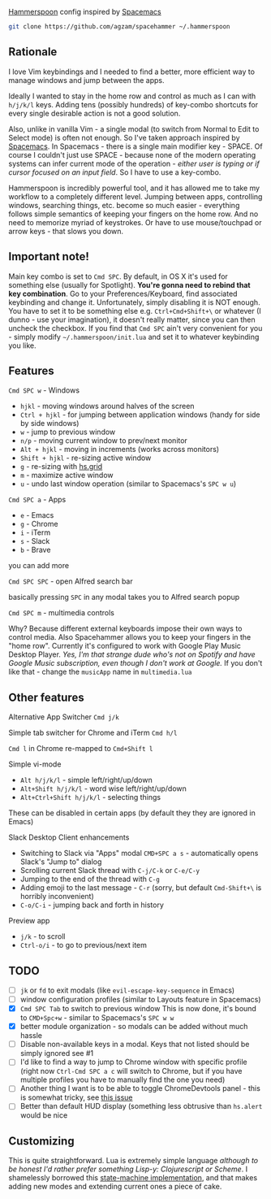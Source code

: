 [[http://www.hammerspoon.org/][Hammerspoon]] config inspired by [[http://spacemacs.org/][Spacemacs]]

#+BEGIN_SRC bash
git clone https://github.com/agzam/spacehammer ~/.hammerspoon
#+END_SRC

** Rationale
   I love Vim keybindings and I needed to find a better, more efficient way to manage windows and jump between the apps.

   Ideally I wanted to stay in the home row and control as much as I can with =h/j/k/l= keys. Adding tens (possibly hundreds) of key-combo shortcuts for every single desirable action is not a good solution.

   Also, unlike in vanilla Vim - a single modal (to switch from Normal to Edit to Select mode) is often not enough. So I've taken approach inspired by [[http://spacemacs.org/][Spacemacs]]. In Spacemacs - there is a single main modifier key - SPACE. Of course I couldn't just use SPACE - because none of the modern operating systems can infer current mode of the operation - /either user is typing or if cursor focused on an input field/. So I have to use a key-combo.

   Hammerspoon is incredibly powerful tool, and it has allowed me to take my workflow to a completely different level. Jumping between apps, controlling windows, searching things, etc. become so much easier - everything follows simple semantics of keeping your fingers on the home row. And no need to memorize myriad of keystrokes. Or have to use mouse/touchpad or arrow keys - that slows you down.
** Important note!
   Main key combo is set to =Cmd SPC=. By default, in OS X it's used for something else (usually for Spotlight). *You're gonna need to rebind that key combination*. Go to your Preferences/Keyboard, find associated keybinding and change it. Unfortunately, simply disabling it is NOT enough. You have to set it to be something else e.g. =Ctrl+Cmd+Shift+\= or whatever (I dunno - use your imagination), it doesn't really matter, since you can then uncheck the checkbox. If you find that =Cmd SPC= ain't very convenient for you - simply modify =~/.hammerspoon/init.lua= and set it to whatever keybinding you like.
** Features
**** =Cmd SPC w= - Windows
     - =hjkl= - moving windows around halves of the screen
     - =Ctrl + hjkl= - for jumping between application windows (handy for side by side windows)
     - =w= - jump to previous window
     - =n/p= - moving current window to prev/next monitor
     - =Alt + hjkl= - moving in increments (works across monitors)
     - =Shift + hjkl= - re-sizing active window
     - =g= - re-sizing with [[http://www.hammerspoon.org/docs/hs.grid.html][hs.grid]]
     - =m= - maximize active window
     - =u= - undo last window operation (similar to Spacemacs's =SPC w u=)

**** =Cmd SPC a= - Apps
     - =e= - Emacs
     - =g= - Chrome
     - =i= - iTerm
     - =s= - Slack
     - =b= - Brave

     you can add more

**** =Cmd SPC SPC= - open Alfred search bar
     basically pressing =SPC= in any modal takes you to Alfred search popup

**** =Cmd SPC m= - multimedia controls
     Why? Because different external keyboards impose their own ways to control media. Also Spacehammer allows you to keep your fingers in the "home row".
     Currently it's configured to work with Google Play Music Desktop Player. /Yes, I'm that strange dude who's not on Spotify and have Google Music subscription, even though I don't work at Google./ If you don't like that - change the =musicApp= name in =multimedia.lua=

** Other features
**** Alternative App Switcher =Cmd j/k=
**** Simple tab switcher for Chrome and iTerm =Cmd h/l=
     =Cmd l= in Chrome re-mapped to =Cmd+Shift l=
**** Simple vi-mode
     - =Alt h/j/k/l= - simple left/right/up/down
     - =Alt+Shift h/j/k/l= - word wise left/right/up/down
     - =Alt+Ctrl+Shift h/j/k/l= - selecting things

     These can be disabled in certain apps (by default they they are ignored in Emacs)
**** Slack Desktop Client enhancements
      - Switching to Slack via "Apps" modal =CMD+SPC a s= - automatically opens Slack's "Jump to" dialog
      - Scrolling current Slack thread with =C-j/C-k= or =C-e/C-y=
      - Jumping to the end of the thread with =C-g=
      - Adding emoji to the last message - =C-r= (sorry, but default =Cmd-Shift+\= is horribly inconvenient)
      - =C-o/C-i= - jumping back and forth in history
**** Preview app
     - =j/k= - to scroll
     - =Ctrl-o/i= - to go to previous/next item

** TODO
   - [ ] =jk= or =fd= to exit modals (like =evil-escape-key-sequence= in Emacs)
   - [ ] window configuration profiles (similar to Layouts feature in Spacemacs)
   - [X] =Cmd SPC Tab= to switch to previous window
        This is now done, it's bound to =CMD+Spc+w= - similar to Spacemacs's =SPC w w=
   - [X] better module organization - so modals can be added without much hassle
   - [ ] Disable non-available keys in a modal. Keys that not listed should be simply ignored see #1
   - [ ] I'd like to find a way to jump to Chrome window with specific profile (right now =Ctrl-Cmd SPC a c= will switch to Chrome, but if you have multiple profiles you have to manually find the one you need)
   - [ ] Another thing I want is to be able to toggle ChromeDevtools panel - this is somewhat tricky, see [[https://github.com/Hammerspoon/hammerspoon/issues/1506][this issue]]
   - [ ] Better than default HUD display (something less obtrusive than ~hs.alert~ would be nice

** Customizing
   This is quite straightforward. Lua is extremely simple language /although to be honest I'd rather prefer something Lisp-y: Clojurescript or Scheme/. I shamelessly borrowed this [[https://github.com/kyleconroy/lua-state-machine][state-machine implementation]], and that makes adding new modes and extending current ones a piece of cake.
